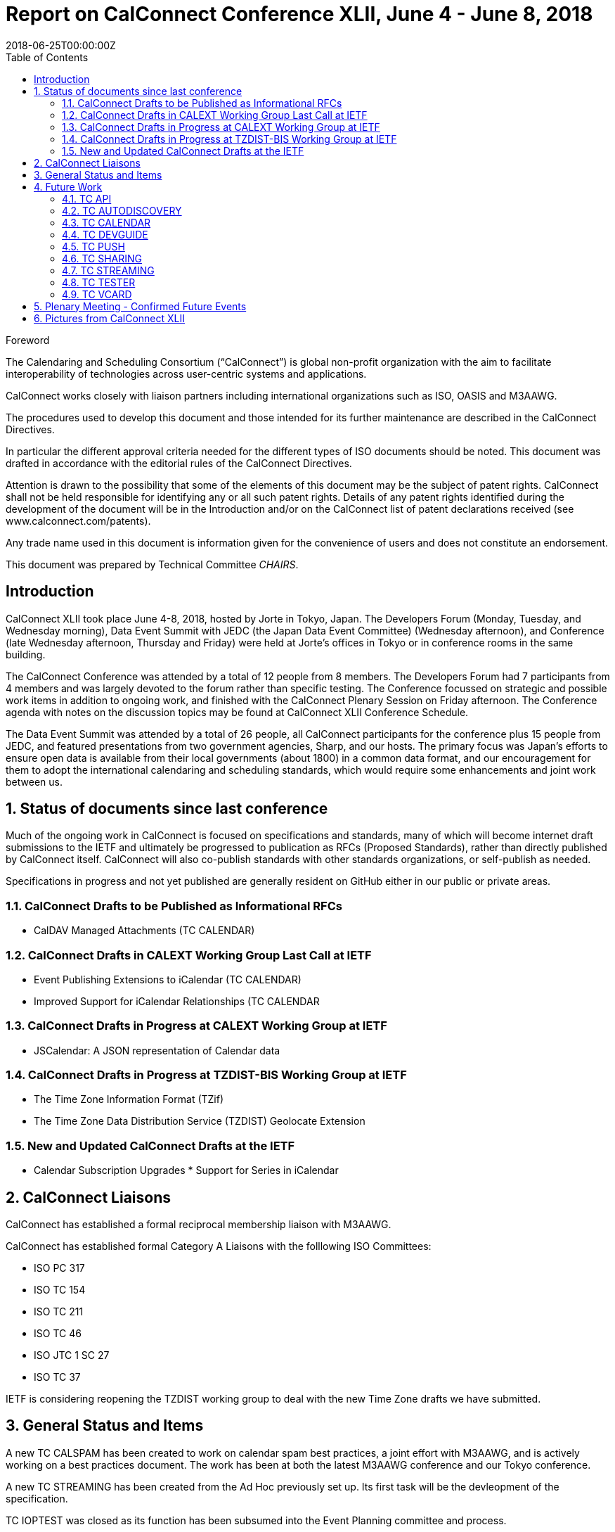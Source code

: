 = Report on CalConnect Conference XLII, June 4 - June 8, 2018
:docnumber: 1803
:copyright-year: 2018
:language: en
:doctype: administrative
:edition: 1
:status: published
:revdate: 2018-06-25T00:00:00Z
:published-date: 2018-06-25T00:00:00Z
:technical-committee: CHAIRS
:docfile: csd-report-conference-42.adoc
:mn-document-class: csd
:mn-output-extensions: xml,html,pdf
:local-cache-only:
:data-uri-image:
:toc:
:stem:

.Foreword
The Calendaring and Scheduling Consortium ("`CalConnect`") is global non-profit
organization with the aim to facilitate interoperability of technologies across
user-centric systems and applications.

CalConnect works closely with liaison partners including international
organizations such as ISO, OASIS and M3AAWG.

The procedures used to develop this document and those intended for its further
maintenance are described in the CalConnect Directives.

In particular the different approval criteria needed for the different types of
ISO documents should be noted. This document was drafted in accordance with the
editorial rules of the CalConnect Directives.

Attention is drawn to the possibility that some of the elements of this
document may be the subject of patent rights. CalConnect shall not be held responsible
for identifying any or all such patent rights. Details of any patent rights
identified during the development of the document will be in the Introduction
and/or on the CalConnect list of patent declarations received (see
www.calconnect.com/patents).

Any trade name used in this document is information given for the convenience
of users and does not constitute an endorsement.

This document was prepared by Technical Committee _{technical-committee}_.


:sectnums!:
== Introduction

CalConnect XLII took place June 4-8, 2018, hosted by Jorte in Tokyo, Japan. The Developers Forum (Monday, Tuesday, and Wednesday morning), Data Event Summit with JEDC (the Japan Data Event Committee) (Wednesday afternoon), and Conference (late Wednesday afternoon, Thursday and Friday) were held at Jorte’s offices in Tokyo or in conference rooms in the same building.

The CalConnect Conference was attended by a total of 12 people from 8 members. The Developers Forum had 7 participants from 4 members and was largely devoted to the forum rather than specific testing.
The Conference focussed on strategic and possible work items in addition to ongoing work, and finished with the CalConnect Plenary Session on Friday afternoon. The Conference agenda with notes on the discussion topics may be found at CalConnect XLII Conference Schedule.

The Data Event Summit was attended by a total of 26 people, all CalConnect participants for the conference plus 15 people from JEDC, and featured presentations from two government agencies, Sharp, and our hosts. The primary focus was Japan’s efforts to ensure open data is available from their local governments (about 1800) in a common data format, and our encouragement for them to adopt the international calendaring and scheduling standards, which would require some enhancements and joint work between us.


:sectnums:
== Status of documents since last conference

Much of the ongoing work in CalConnect is focused on specifications and standards, many of which will become internet draft submissions to the IETF and ultimately be progressed to publication as RFCs (Proposed Standards), rather than directly published by CalConnect itself. CalConnect will also co-publish standards with other standards organizations, or self-publish as needed.

Specifications in progress and not yet published are generally resident on GitHub either in our public or private areas.

=== CalConnect Drafts to be Published as Informational RFCs

* CalDAV Managed Attachments (TC CALENDAR)

=== CalConnect Drafts in CALEXT Working Group Last Call at IETF

* Event Publishing Extensions to iCalendar (TC CALENDAR)
* Improved Support for iCalendar Relationships (TC CALENDAR


=== CalConnect Drafts in Progress at CALEXT Working Group at IETF

* JSCalendar: A JSON representation of Calendar data

=== CalConnect Drafts in Progress at TZDIST-BIS Working Group at IETF

* The Time Zone Information Format (TZif)
* The Time Zone Data Distribution Service (TZDIST) Geolocate Extension

=== New and Updated CalConnect Drafts at the IETF
* Calendar Subscription Upgrades * Support for Series in iCalendar

== CalConnect Liaisons

CalConnect has established a formal reciprocal membership liaison with M3AAWG.

CalConnect has established formal Category A Liaisons with the folllowing ISO Committees:

* ISO PC 317
* ISO TC 154
* ISO TC 211
* ISO TC 46
* ISO JTC 1 SC 27
* ISO TC 37

IETF is considering reopening the TZDIST working group to deal with the new Time Zone drafts we have submitted.

== General Status and Items

A new TC CALSPAM has been created to work on calendar spam best practices, a joint effort with M3AAWG, and is actively working on a best practices document. The work has been at both the latest M3AAWG conference and our Tokyo conference.

A new TC STREAMING has been created from the Ad Hoc previously set up. Its first task will be the devleopment of the specification.


TC IOPTEST was closed as its function has been subsumed into the Event Planning committee and process.

CalConnect is planning to resume its practice of self-publishing standards, which hasn’t been done for some time as much of its work has focused on extensions to existing IETF specifications (many of which were also developed by CalConnect). A new Ad Hoc on Publishing has been set up to review the obsolete processes and establish new ones. CalConnect also intends to begin co-publishing some documents with other organizations with which we have liaisons.

The TC CHAIRS committee has been renamed the Technical Coordination Commitee to better reflect the role and responsibilities of this group.

A new work area has been proposed on “Party Crashing” - event invitations can be forwarded to uninvited persons who then can spoof the the systems to gain an invitation.

The work on CALSPAM has proposed a new work item on establishing a mechanism whereby users can determine where an event on their calendar came from.

More discussion was held on a proposal for a completely revised conference format for CalConnect, which would offer both the Conference Track and a Technical Track as a single event with a single fee. This matter is being proposed for a one-time test at the next (Karlsruhe) event.

Status provided on synchronization (time to draft a spec?), server-side subscriptions, series as an alternative to recurrences.

== Future Work

=== TC API

Work on JSCalendar is progressing, accommodating contacts and tasks as well as events.

=== TC AUTODISCOVERY

Pending; Draft update in progress

=== TC CALENDAR

* Response tokens for Party Crashing (NWI proposal from Google)
* CALSPAM’s proposal for storing information about how events ended up in iCalendar.

=== TC DEVGUIDE

* Review approach on standards
* Move page content from Drupal to DevGuide where appropriate
* Looking into GitHub pages (layout first, CNAME second)

=== TC PUSH

Draft has been submitted to the IETF; we are exploring which working group should handle it. Looking for more implementations.

=== TC SHARING

Annotation, subscription, server side subscription

=== TC STREAMING

Streaming specification

=== TC TESTER

Work at Karlsruhe conference.

=== TC VCARD

Maintain liaison with ISO TC 211, progress work


== Plenary Meeting - Confirmed Future Events

* 1&1 will host CalConnect XLIII on September 24-28, 2018, in Karlsruhe, Germany.
* Google will host CalConnect XLIV on February 4-8, 2019, in Zürich, Switzerland.
* You Can Book Me (YCBM) will host CalConnect XLV on June 307, 2019 in Bedford,
England.


== Pictures from CalConnect XLII

Pictures courtesy of Thomas Schäfer, 1&1.

